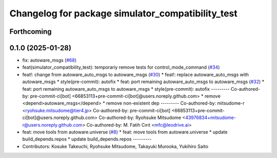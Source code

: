 ^^^^^^^^^^^^^^^^^^^^^^^^^^^^^^^^^^^^^^^^^^^^^^^^^^
Changelog for package simulator_compatibility_test
^^^^^^^^^^^^^^^^^^^^^^^^^^^^^^^^^^^^^^^^^^^^^^^^^^

Forthcoming
-----------

0.1.0 (2025-01-28)
------------------
* fix: autoware_msgs (`#68 <https://github.com/autowarefoundation/autoware_tools/issues/68>`_)
* feat(simulator_compatibility_test): temporariy remove tests for control_mode_command (`#34 <https://github.com/autowarefoundation/autoware_tools/issues/34>`_)
* feat!: change from autoware_auto_msgs to autoware_msgs (`#30 <https://github.com/autowarefoundation/autoware_tools/issues/30>`_)
  * feat!: replace autoware_auto_msgs with autoware_msgs
  * style(pre-commit): autofix
  * feat: port remaining autoware_auto_msgs to autoware_msgs  (`#32 <https://github.com/autowarefoundation/autoware_tools/issues/32>`_)
  * feat: port remaining autoware_auto_msgs to autoware_msgs
  * style(pre-commit): autofix
  ---------
  Co-authored-by: pre-commit-ci[bot] <66853113+pre-commit-ci[bot]@users.noreply.github.com>
  * remove <depend>autoware_msgs</depend>
  * remove non-existent dep
  ---------
  Co-authored-by: mitsudome-r <ryohsuke.mitsudome@tier4.jp>
  Co-authored-by: pre-commit-ci[bot] <66853113+pre-commit-ci[bot]@users.noreply.github.com>
  Co-authored-by: Ryohsuke Mitsudome <43976834+mitsudome-r@users.noreply.github.com>
  Co-authored-by: M. Fatih Cırıt <mfc@leodrive.ai>
* feat: move tools from autoware.universe (`#8 <https://github.com/autowarefoundation/autoware_tools/issues/8>`_)
  * feat: move tools from autoware.universe
  * update build_depends.repos
  * update build_depends.repos
  ---------
* Contributors: Kosuke Takeuchi, Ryohsuke Mitsudome, Takayuki Murooka, Yukihiro Saito
